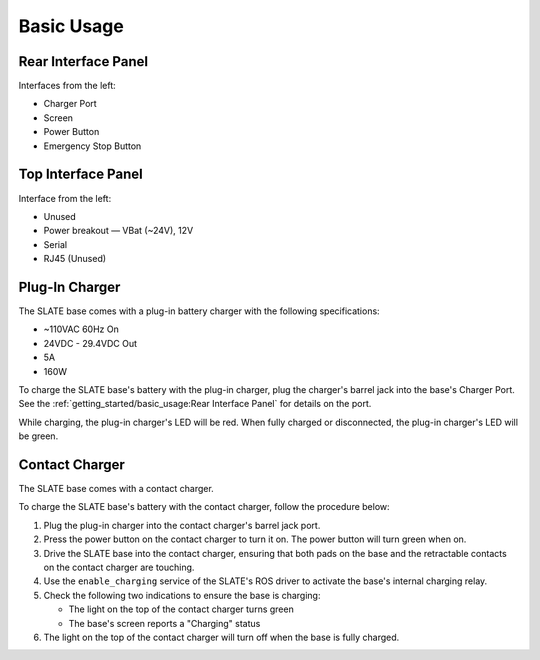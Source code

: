 ===========
Basic Usage
===========

Rear Interface Panel
====================

.. image:: images/panel_rear.jpg
  :align: center
  :width: 80%

Interfaces from the left:

* Charger Port
* Screen
* Power Button
* Emergency Stop Button

Top Interface Panel
===================

.. image:: images/panel_top.jpg
  :align: center
  :width: 80%

Interface from the left:

* Unused
* Power breakout — VBat (~24V), 12V
* Serial
* RJ45 (Unused)

Plug-In Charger
===============

.. image:: images/charger.jpg
  :align: center
  :width: 60%

The SLATE base comes with a plug-in battery charger with the following specifications:

* ~110VAC 60Hz On
* 24VDC - 29.4VDC Out
* 5A
* 160W

To charge the SLATE base's battery with the plug-in charger, plug the charger's barrel jack into the base's Charger Port.
See the :ref:`getting_started/basic_usage:Rear Interface Panel` for details on the port.

While charging, the plug-in charger's LED will be red.
When fully charged or disconnected, the plug-in charger's LED will be green.

Contact Charger
===============

The SLATE base comes with a contact charger.

To charge the SLATE base's battery with the contact charger, follow the procedure below:

#.  Plug the plug-in charger into the contact charger's barrel jack port.
#.  Press the power button on the contact charger to turn it on.
    The power button will turn green when on.
#.  Drive the SLATE base into the contact charger, ensuring that both pads on the base and the retractable contacts on the contact charger are touching.
#.  Use the ``enable_charging`` service of the SLATE's ROS driver to activate the base's internal charging relay.
#.  Check the following two indications to ensure the base is charging:

    * The light on the top of the contact charger turns green
    * The base's screen reports a "Charging" status

#.  The light on the top of the contact charger will turn off when the base is fully charged.
